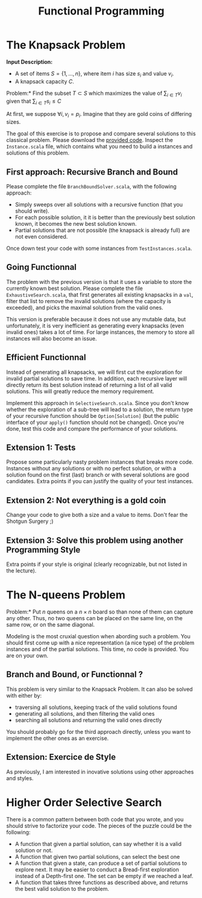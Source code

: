 #+Title: Functional Programming
#+LANGUAGE: nil
#+OPTIONS:  H:3 skip:nil num:t toc:nil 
#+LaTeX_CLASS: article
#+LaTeX_CLASS_OPTIONS: [11pt]
#+LaTeX_HEADER: \usepackage{../tex/ensrennes}
#+LATEX_HEADER: \usepackage{xcolor,float,array}
#+LATEX_HEADER: \usepackage{tikz}\usetikzlibrary{arrows}
#+LATEX_HEADER: \usepackage[american inductor]{circuitikz}
#+LATEX_HEADER: \usepackage{../tex/pgf-umlcd}
# non #+LATEX_HEADER: \usepackage{../tex/starsection}

#+LATEX_HEADER: \hypersetup{urlcolor={blue},colorlinks}
#+LATEX_HEADER: \usepackage{fullpage}
#+LATEX_HEADER: \renewcommand{\maketitle}{
#+LATEX_HEADER:   \noindent\null\hfill\begin{minipage}{.85\linewidth} 
#+LATEX_HEADER:   \centering
#+LATEX_HEADER:   \textbf{\Large Functionnal Programming}\par\medskip%
#+LATEX_HEADER:     Prog1, Scala, L3\par
#+LATEX_HEADER:    {\footnotesize 2015}
#+LATEX_HEADER:   \end{minipage}\hfill\null
#+LATEX_HEADER: }
#+LATEX_HEADER: \thispagestyle{empty}

#+LATEX_HEADER: \usepackage{caption}
#+LATEX_HEADER: \captionsetup{labelformat=empty,textfont=bf}
  

* The Knapsack Problem

# In this exercise, we will solve the well known Knapsack Problem:

\noindent
*Input Description:* 
- A set of items $S=\{1,...,n\}$, where item $i$ has size $s_i$ and
  value $v_i$. 
- A knapsack capacity $C$.

\noindent *Problem:* Find the subset $T \subset S$ which maximizes
the value of $\displaystyle\sum_{i \in T} v_i$ given that 
$\displaystyle\sum_{i \in T} s_i \leq C$

At first, we suppose $\forall i, v_i=p_i$. Imagine that they are gold
coins of differing sizes.

The goal of this exercise is to propose and compare several solutions
to this classical problem. Please download the [[https://github.com/mquinson/prog_scala/raw/master/Practical3/scala_exo3.tar.gz][provided code]]. Inspect
the ~Instance.scala~ file, which contains what you need to build a
instances and solutions of this problem.

** First approach: Recursive Branch and Bound
Please complete the file ~BranchBoundSolver.scala~, with the following
approach: 
- Simply sweeps over all solutions with a recursive function (that you
  should write).
- For each possible solution, it it is better than the previously best
  solution known, it becomes the new best solution known.
- Partial solutions that are not possible (the knapsack is already
  full) are not even considered.

Once down test your code with some instances from ~TestInstances.scala~.


** Going Functionnal

The problem with the previous version is that it uses a variable to
store the currently known best solution. Please complete the file
~ExhaustiveSearch.scala~, that first generates all existing knapsacks
in a ~val~, filter that list to remove the invalid solutions (where
the capacity is exceeded), and picks the maximal solution from the
valid ones.

This version is preferable because it does not use any mutable data,
but unfortunately, it is very inefficient as generating every
knapsacks (even invalid ones) takes a lot of time. For large
instances, the memory to store all instances will also become an
issue.

** Efficient Functionnal

Instead of generating all knapsacks, we will first cut the exploration
for invalid partial solutions to save time. In addition, each
recursive layer will directly return its best solution instead of
returning a list of all valid solutions. This will greatly reduce the
memory requirement.

Implement this approach in ~SelectiveSearch.scala~. Since you don't
know whether the exploration of a sub-tree will lead to a solution,
the return type of your recursive function should be
~Option[Solution]~ (but the public interface of your ~apply()~
function should not be changed). Once you're done, test this code and
compare the performance of your solutions.

** Extension 1: Tests

Propose some particularly nasty problem instances that breaks more
code. Instances without any solutions or with no perfect solution, or
with a solution found on the first (last) branch or with several
solutions are good candidates. Extra points if you can justify the
quality of your test instances.

** Extension 2: Not everything is a gold coin

Change your code to give both a size and a value to items. Don't fear
the Shotgun Surgery ;)

** Extension 3: Solve this problem using another Programming Style

Extra points if your style is original (clearly recognizable, but not
listed in the lecture).

* The N-queens Problem

\noindent *Problem:* Put $n$ queens on a $n\times n$ board so than
none of them can capture any other. Thus, no two queens can be placed
on the same line, on the same row, or on the same diagonal.

Modeling is the most cruxial question when abording such a
problem. You should first come up with a nice representation (a nice
type) of the problem instances and of the partial solutions. This
time, no code is provided. You are on your own.

** Branch and Bound, or Functionnal ?

This problem is very similar to the Knapsack Problem. It can also be
solved with either by:
- traversing all solutions, keeping track of the valid solutions found
- generating all solutions, and then filtering the valid ones
- searching all solutions and returning the valid ones directly

You should probably go for the third approach directly, unless you
want to implement the other ones as an exercise.

** Extension: Exercice de Style

As previously, I am interested in inovative solutions using other
approaches and styles.

* Higher Order Selective Search

There is a common pattern between both code that you wrote, and you
should strive to factorize your code. The pieces of the puzzle could
be the following:
- A function that given a partial solution, can say whether it is a
  valid solution or not. 
- A function that given two partial solutions, can select the best one
- A function that given a state, can produce a set of partial solutions
  to explore next. It may be easier to conduct a Bread-first
  exploration instead of a Depth-first one. The set can be empty if we
  reached a leaf.
- A function that takes three functions as described above, and
  returns the best valid solution to the problem.

